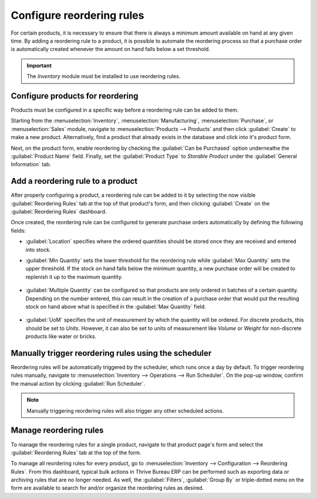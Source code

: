 ==========================
Configure reordering rules
==========================

For certain products, it is necessary to ensure that there is always a minimum amount available on
hand at any given time. By adding a reordering rule to a product, it is possible to automate the
reordering process so that a purchase order is automatically created whenever the amount on hand
falls below a set threshold.

.. important::
   The *Inventory* module must be installed to use reordering rules.

Configure products for reordering
=================================

Products must be configured in a specific way before a reordering rule can be added to them.

Starting from the :menuselection:`Inventory`, :menuselection:`Manufacturing`,
:menuselection:`Purchase`, or :menuselection:`Sales` module, navigate to :menuselection:`Products
--> Products` and then click :guilabel:`Create` to make a new product. Alternatively, find a product
that already exists in the database and click into it's product form.

Next, on the product form, enable reordering by checking the :guilabel:`Can be Purchased` option
underneathe the :guilabel:`Product Name` field. Finally, set the :guilabel:`Product Type` to
`Storable Product` under the :guilabel:`General Information` tab.

.. image:: reordering/product-configured-for-reordering.png
   :align: center
   :alt: Configure a product for reordering in Thrive Bureau ERP.

Add a reordering rule to a product
==================================

After properly configuring a product, a reordering rule can be added to it by selecting the now
visible :guilabel:`Reordering Rules` tab at the top of that product's form, and then clicking
:guilabel:`Create` on the :guilabel:`Reordering Rules` dashboard.

.. image:: reordering/reordering-rules-tab.png
   :align: center
   :alt: Access reordering rules for a product from the product page in Thrive Bureau ERP.

Once created, the reordering rule can be configured to generate purchase orders automatically by
defining the following fields:

- :guilabel:`Location` specifies where the ordered quantities should be stored once they are
  received and entered into stock.
- :guilabel:`Min Quantity` sets the lower threshold for the reordering rule while :guilabel:`Max
  Quantity` sets the upper threshold. If the stock on hand falls below the minimum quantity, a new
  purchase order will be created to replenish it up to the maximum quantity.

   .. example::
      If :guilabel:`Min Quantity` is set to `5` and :guilabel:`Max Quantity` is set to `25` and the
      stock on hand falls to four, a purchase order will be created for 21 units of the product.

- :guilabel:`Multiple Quantity` can be configured so that products are only ordered in batches of a
  certain quantity. Depending on the number entered, this can result in the creation of a purchase
  order that would put the resulting stock on hand above what is specified in the :guilabel:`Max
  Quantity` field.

   .. example::
      If :guilabel:`Max Quantity` is set to `100` but :guilabel:`Multiple Quantity` is set to order
      the product in batches of `200`, a purchase order will be created for 200 units of the
      product.

- :guilabel:`UoM` specifies the unit of measurement by which the quantity will be ordered. For
  discrete products, this should be set to `Units`. However, it can also be set to units of
  measurement like `Volume` or `Weight` for non-discrete products like water or bricks.

.. image:: reordering/reordering-rule-configuration.png
   :align: center
   :alt: Configure the reordering rule in Thrive Bureau ERP.

Manually trigger reordering rules using the scheduler
=====================================================

Reordering rules will be automatically triggered by the scheduler, which runs once a day by
default. To trigger reordering rules manually, navigate to :menuselection:`Inventory --> Operations
--> Run Scheduler`. On the pop-up window, confirm the manual action by clicking :guilabel:`Run
Scheduler`.

.. note::
   Manually triggering reordering rules will also trigger any other scheduled actions.

Manage reordering rules
=======================

To manage the reordering rules for a single product, navigate to that product page's form and select
the :guilabel:`Reordering Rules` tab at the top of the form.

To manage all reordering rules for every product, go to :menuselection:`Inventory --> Configuration
--> Reordering Rules`. From this dashboard, typical bulk actions in Thrive Bureau ERP can be performed such as
exporting data or archiving rules that are no longer needed. As well, the :guilabel:`Filters`,
:guilabel:`Group By` or triple-dotted menu on the form are available to search for and/or organize
the reordering rules as desired.
